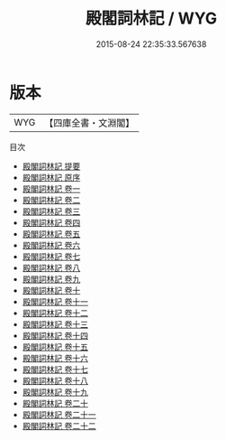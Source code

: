 #+TITLE: 殿閣詞林記 / WYG
#+DATE: 2015-08-24 22:35:33.567638
* 版本
 |       WYG|【四庫全書・文淵閣】|
目次
 - [[file:KR2g0036_000.txt::000-1a][殿閣詞林記 提要]]
 - [[file:KR2g0036_000.txt::000-3a][殿閣詞林記 原序]]
 - [[file:KR2g0036_001.txt::001-1a][殿閣詞林記 卷一]]
 - [[file:KR2g0036_002.txt::002-1a][殿閣詞林記 卷二]]
 - [[file:KR2g0036_003.txt::003-1a][殿閣詞林記 卷三]]
 - [[file:KR2g0036_004.txt::004-1a][殿閣詞林記 卷四]]
 - [[file:KR2g0036_005.txt::005-1a][殿閣詞林記 卷五]]
 - [[file:KR2g0036_006.txt::006-1a][殿閣詞林記 卷六]]
 - [[file:KR2g0036_007.txt::007-1a][殿閣詞林記 卷七]]
 - [[file:KR2g0036_008.txt::008-1a][殿閣詞林記 卷八]]
 - [[file:KR2g0036_009.txt::009-1a][殿閣詞林記 卷九]]
 - [[file:KR2g0036_010.txt::010-1a][殿閣詞林記 卷十]]
 - [[file:KR2g0036_011.txt::011-1a][殿閣詞林記 卷十一]]
 - [[file:KR2g0036_012.txt::012-1a][殿閣詞林記 卷十二]]
 - [[file:KR2g0036_013.txt::013-1a][殿閣詞林記 卷十三]]
 - [[file:KR2g0036_014.txt::014-1a][殿閣詞林記 卷十四]]
 - [[file:KR2g0036_015.txt::015-1a][殿閣詞林記 卷十五]]
 - [[file:KR2g0036_016.txt::016-1a][殿閣詞林記 卷十六]]
 - [[file:KR2g0036_017.txt::017-1a][殿閣詞林記 卷十七]]
 - [[file:KR2g0036_018.txt::018-1a][殿閣詞林記 卷十八]]
 - [[file:KR2g0036_019.txt::019-1a][殿閣詞林記 卷十九]]
 - [[file:KR2g0036_020.txt::020-1a][殿閣詞林記 卷二十]]
 - [[file:KR2g0036_021.txt::021-1a][殿閣詞林記 卷二十一]]
 - [[file:KR2g0036_022.txt::022-1a][殿閣詞林記 卷二十二]]
